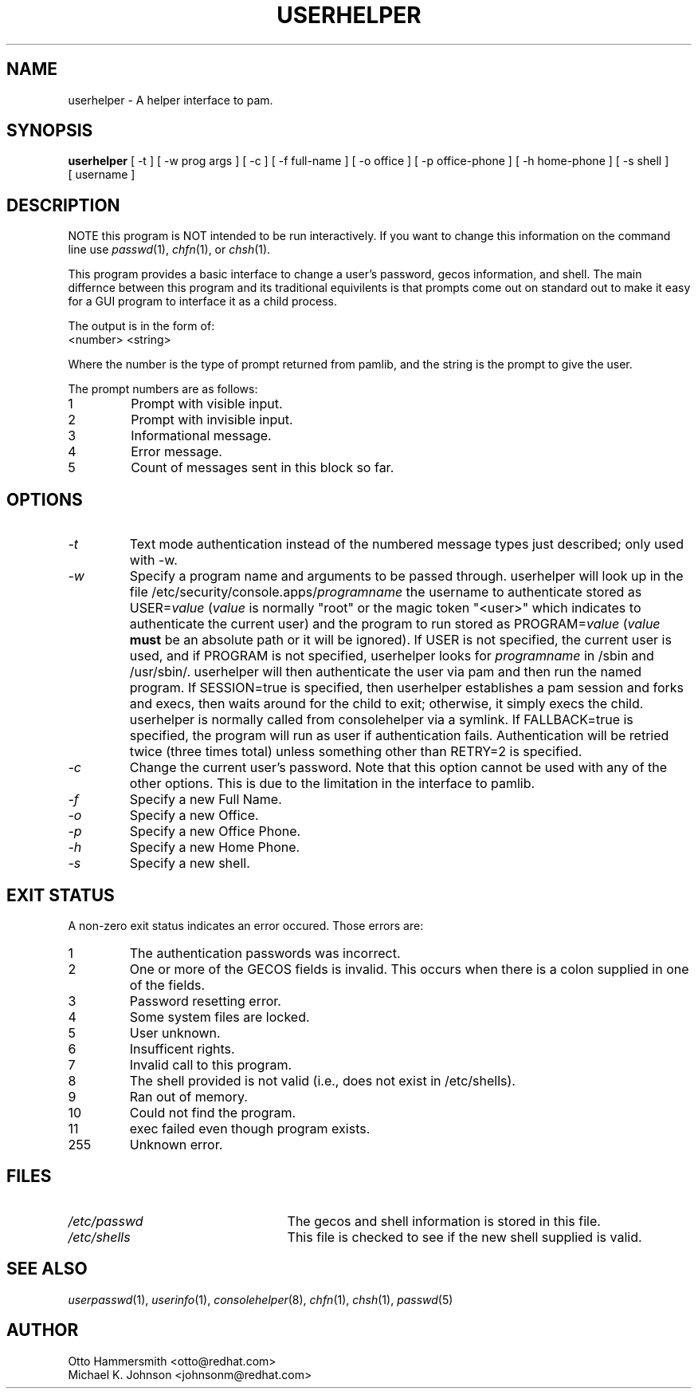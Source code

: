 .\" Copyright (C) 1997,1999 Red Hat Software, Inc.
.\"
.\" This is free software; you can redistribute it and/or modify it
.\" under the terms of the GNU General Public License as published by
.\" the Free Software Foundation; either version 2 of the License, or
.\" (at your option) any later version.
.\"
.\" This program is distributed in the hope that it will be useful, but
.\" WITHOUT ANY WARRANTY; without even the implied warranty of
.\" MERCHANTABILITY or FITNESS FOR A PARTICULAR PURPOSE.  See the GNU
.\" General Public License for more details.
.\"
.\" You should have received a copy of the GNU General Public License
.\" along with this program; if not, write to the Free Software
.\" Foundation, Inc., 675 Mass Ave, Cambridge, MA 02139, USA.
.\"
.TH USERHELPER 8 "19 March 1999" "Red Hat Software"
.SH NAME
userhelper \- A helper interface to pam.
.SH SYNOPSIS
.B userhelper
[\ -t\ ] [\ -w\ prog\ args\ ] [\ -c\ ] [\ \-f\ full-name\ ] [\ \-o\ office\ ] [\ \-p\ office-phone\ ] [\ \-h\ home-phone\ ] [\ \-s\ shell\ ] [\ username \]

.SH DESCRIPTION
NOTE this program is NOT intended to be run interactively.  If you
want to change this information on the command line use
.IR passwd (1),
.IR chfn (1), 
or
.IR chsh (1).
.PP
This program provides a basic interface to change a user's password, gecos
information, and shell.  The main differnce between this program and
its traditional equivilents is that prompts come out on standard out
to make it easy for a GUI program to interface it as a child process.
.PP
The output is in the form of:
.TP
<number> <string>
.PP
Where the number is the type of prompt returned from pamlib, and the
string is the prompt to give the user.
.PP
The prompt numbers are as follows:
.TP
1
Prompt with visible input.
.TP
2
Prompt with invisible input.
.TP
3
Informational message.
.TP
4
Error message.
.TP
5
Count of messages sent in this block so far.
.SH OPTIONS
.TP
.I -t
Text mode authentication instead of the numbered message types
just described; only used with -w.
.TP
.I -w
Specify a program name and arguments to be passed through.  userhelper
will look up in the file /etc/security/console.apps/\fIprogramname\fP
the username to authenticate stored as USER=\fIvalue\fP (\fIvalue\fP
is normally "root" or the magic token "<user>" which indicates
to authenticate the current user) and the program to run stored as
PROGRAM=\fIvalue\fP (\fIvalue\fP \fBmust\fP be an absolute path or it
will be ignored).  If USER is not specified, the current user is used,
and if PROGRAM is not specified, userhelper looks for \fIprogramname\fP
in /sbin and /usr/sbin/.  userhelper will then authenticate the user via
pam and then run the named program.  If SESSION=true is specified, then
userhelper establishes a pam session and forks and execs, then waits
around for the child to exit; otherwise, it simply execs the child.
userhelper is normally called from consolehelper via a symlink.
If FALLBACK=true is specified, the program will run as user if
authentication fails.  Authentication will be retried twice (three
times total) unless something other than RETRY=2 is specified.
.TP
.I -c 
Change the current user's password.  Note that this option cannot be
used with any of the other options.  This is due to the limitation in
the interface to pamlib.
.TP
.I -f
Specify a new Full Name.
.TP
.I -o
Specify a new Office.
.TP
.I -p
Specify a new Office Phone.
.TP
.I -h
Specify a new Home Phone.
.TP
.I -s
Specify a new shell.
.SH EXIT STATUS
A non-zero exit status indicates an error occured.  Those errors are:
.TP
1
The authentication passwords was incorrect.
.TP
2
One or more of the GECOS fields is invalid.  This occurs when there is
a colon supplied in one of the fields.
.TP
3
Password resetting error.
.TP
4
Some system files are locked.
.TP
5
User unknown.
.TP
6
Insufficent rights.
.TP
7
Invalid call to this program.
.TP
8
The shell provided is not valid (i.e., does not exist in /etc/shells).
.TP
9
Ran out of memory.
.TP
10
Could not find the program.
.TP
11
exec failed even though program exists.
.TP
255
Unknown error.
.SH FILES
.TP 25
.I /etc/passwd
The gecos and shell information is stored in this file.
.TP 25
.I /etc/shells
This file is checked to see if the new shell supplied is valid.
.SH "SEE ALSO"
.IR userpasswd (1),
.IR userinfo (1),
.IR consolehelper (8),
.IR chfn (1),
.IR chsh (1),
.IR passwd (5)
.SH AUTHOR
Otto Hammersmith <otto@redhat.com>
.br
Michael K. Johnson <johnsonm@redhat.com>

